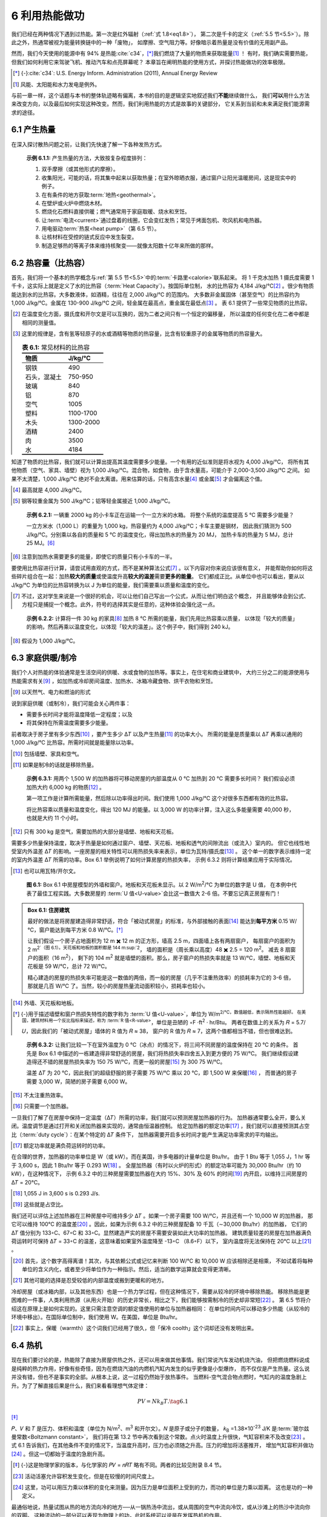 6 利用热能做功
====================

我们已经在两种情况下遇到过热能。第一次是红外辐射（\ :ref:`式 1.8<eq1.8>`\ ），
第二次是千卡的定义（\ :ref:`5.5 节<5.5>`\ ）。除此之外，热通常被视为能量转换链中的一种「废物」，
如摩擦、空气阻力等。好像暗示着热量是没有价值的无用副产品。

然而，我们今天使用的能源中有 94% 是热能\ :cite:`c34`，\ [*]_\ 我们燃烧了大量的物质来获取能量\ [#]_ ！
有时，我们确实需要热能，但我们如何利用它来驾驶飞机、推动汽车和点亮屏幕呢？
本章旨在阐明热能的使用方式，并探讨热能做功的效率极限。

.. [*] {-}\ :cite:`c34`: U.S. Energy Inform. Administration (2011), Annual Energy Review
.. [#] 风能、太阳能和水力发电是例外。

与前一章一样，这个话题与本书的整体轨迹略有偏离，本书的目的是逻辑坚实地叙述我们\ **不能**\ 继续做什么，
我们\ **可以**\ 用什么方法来改变方向，以及最后如何实现这种改变。然而，我们利用热能的方式是故事的关键部分，
它关系到当前和未来满足我们能源需求的途径。

6.1 产生热量
-----------------

在深入探讨散热问题之前，让我们先快速了解一下各种发热方式。

.. _exp6.1.1:

  **示例 6.1.1:** 产生热量的方法，大致按复杂程度排列：

  1. 双手摩擦（或其他形式的摩擦）。
  2. 收集阳光，可能的话，将其集中起来以获取热量；在室外晾晒衣服，通过窗户让阳光温暖房间，这是现实中的例子。
  3. 在有条件的地方获取\ :term:`地热<geothermal>`。
  4. 在壁炉或火炉中燃烧木材。
  5. 燃烧化石燃料直接供暖；燃气通常用于家庭取暖、烧水和烹饪。
  6. 让\ :term:`电流<current>`\ 通过盘着的线圈，它会变红发热；常见于烤面包机、吹风机和电热器。
  7. 用电驱动\ :term:`热泵<heat pump>`\ （第 6.5 节）。
  8. 让核材料在受控的链式反应中发生裂变。
  9. 制造足够热的等离子体来维持核聚变——就像太阳数十亿年来所做的那样。

6.2 热容量（比热容）
------------------------------

首先，我们将一个基本的热学概念与\ :ref:`第 5.5 节<5.5>`\ 中的\ :term:`卡路里<calorie>`\ 联系起来。
将 1 千克水加热 1 摄氏度需要 1 千卡，这实际上就是定义了水的比热容（:term:`Heat Capacity`）。按国际单位制，
水的比热容为 4,184 J/kg/℃\ [#]_ 。很少有物质能达到水的比热容。大多数液体，如酒精，往往在 2,000 J/kg/℃ 的范围内。
大多数非金属固体（甚至空气）的比热容约为 1,000 J/kg/℃。金属在 130-900 J/kg/℃ 之间，轻金属在最高点，重金属在最低点\ [#]_ 。
表 6.1 提供了一些常见物质的比热容。

.. [#] 在温度变化方面，摄氏度和开尔文是可以互换的，因为二者之间只有一个恒定的偏移量，
   所以温度的任何变化在二者中都是相同的测量值。
.. [#] 这里的规律是，含有氢等轻原子的水或酒精等物质的热容量，比含有较重原子的金属等物质的热容量大。

 .. csv-table:: **表 6.1:** 常见材料的比热容
    :name: tab6.1
    :class: booktabs
    :header: 物质,J/kg/℃

    钢铁,490
    石头，混凝土,750-950
    玻璃,840
    铝,870
    空气,1005
    塑料,1100-1700
    木头,1300-2000
    酒精,2400
    肉,3500
    水,4184

知道了物质的比热容，我们就可以计算出提高其温度需要多少能量。一个有用的近似准则是将水视为 4,000 J/kg/℃，
将所有其他物质（空气、家具、墙壁）视为 1,000 J/kg/℃。混合物，如食物，由于含水量高，可能介于 2,000-3,500 J/kg/℃ 之间。
如果不太清楚，1,000 J/kg/℃ 绝对不会太离谱。用来估算的话，只有高含水量\ [#]_ 或金属\ [#]_ 才会偏离这个值。

.. [#] 最高就是 4,000 J/kg/℃。
.. [#] 钢等较重金属为 500 J/kg/℃；铝等轻金属接近 1,000 J/kg/℃。

.. _exp6.2.1:

  **示例 6.2.1:** 一辆重 2000 kg 的小卡车正在运输一个一立方米的水箱。
  将整个系统的温度提高 5 ℃ 需要多少能量？

  一立方米水（1,000 L）的重量为 1,000 kg，热容量约为 4,000 J/kg/℃；卡车主要是钢材，
  因此我们猜测为 500 J/kg/℃。分别乘以各自的质量和 5 ℃ 的温度变化，得出加热水的热量为 20 MJ，
  加热卡车的热量为 5 MJ，总计 25 MJ。\ [#]_ 

.. [#] 注意到加热水需要更多的能量，即使它的质量只有小卡车的一半。

要使用比热容进行计算，请尝试用直观的方式，而不是某种算法公式\ [#]_ 。以下内容对你来说应该很有意义，
并能帮助你如何将这些碎片组合在一起：加热\ **较大的质量**\ 或使温度升高\ **较大的温差**\ 需要\ **更多的能量**\ 。
它们都成正比。从单位中也可以看出，要从以 J/kg/℃ 为单位的比热容转换为以 J 为单位的能量，我们需要乘以质量和温度的变化。

.. [#] 不过，这对学生来说是一个很好的机会，可以让他们自己写出一个公式，从而让他们明白这个概念，
   并且能够体会到公式、方程只是捕捉一个概念。此外，符号的选择其实是任意的，这种体验会强化这一点。

.. _exp6.2.2:

  **示例 6.2.2:** 计算将一件 30 kg 的家具\ [#]_ 加热 8 ℃ 所需的能量，我们先用比热容乘以质量，
  以体现「较大的质量」的影响，然后再乘以温度变化，以体现「较大的温差」。这个例子中，我们得到 240 kJ。

.. [#] 假设为 1,000 J/kg/℃。

6.3 家庭供暖/制冷
---------------------

我们个人对热能的体验通常是生活空间的供暖、水或食物的加热等。事实上，在住宅和商业建筑中，
大约三分之二的能源使用与热能需求有关\ [#]_ ，如加热或冷却房间温度、加热水、冰箱冷藏食物、烘干衣物和烹饪。

.. [#] 以天然气、电力和燃油的形式

说到家庭供暖（或制冷），我们可能会关心两件事：

- 需要多长时间才能将温度降低一定程度；以及
- 将其保持在所需温度需要多少能量。

前者取决于房子里有多少东西\ [#]_ ，要产生多少 Δ𝑇 以及产生热量\ [#]_ 的功率大小。
所需的能量是质量乘以 Δ𝑇 再乘以通用的 1,000 J/kg/℃ 比热容。所需时间就是能量除以功率。

.. [#] 包括墙壁、家具和空气。
.. [#] 如果是制冷的话就是移除热量。
.. _exp6.3.1:

  **示例 6.3.1:** 用两个 1,500 W 的加热器将可移动房屋的内部温度从 0 ℃ 加热到 20 ℃ 需要多长时间？
  我们假设必须加热大约 6,000 kg 的物质\ [#]_ 。

  第一项工作是计算所需能量，然后除以功率得出时间。我们使用 1,000 J/kg/℃ 这个对很多东西都有效的比热容。
  
  将比热容乘以质量和温度变化，得出 120 MJ 的能量。以 3,000 W 的功率计算，注入这么多能量需要
  40,000 秒，也就是大约 11 个小时。

.. [#] 只有 300 kg 是空气，需要加热的大部分是墙壁、地板和天花板。

需要多少热量保持温度，取决于热量是如何通过窗户、墙壁、天花板、地板和透气的间隙流出（或流入）室内的。
但它也线性地受室内外温差 Δ𝑇 的影响。一座房屋的相关特性可以用热损失率来表示，单位为瓦特/摄氏度\ [#]_ 。
这个单一的数字表示维持一定的室内外温差 Δ𝑇 所需的功率。Box 6.1 举例说明了如何计算房屋的热损失率，
示例 6.3.2 则将计算结果应用于实际情况。

.. [#] 也可以用瓦特/开尔文。

.. figure:: ../images/fig6-1.png
  :name: fig6.1
  :figclass: margin-caption

  **图 6.1:** Box 6.1 中房屋模型的外墙和窗户。地板和天花板未显示。以 2 W/m\ :sup:`2`/℃ 为单位的数字是 U 值，
  在本例中代表了最佳工程实践。大多数房屋的 :term:`U 值<U-value>`\ 会比这一数值大 2-6 倍。不要忘记真正房屋有门！

.. _box6.1:

.. admonition:: Box 6.1: 住房建筑

  最好的做法是将房屋建造得非常舒适，符合「被动式房屋」的标准，与外部接触的表面\ [#]_ 
  能达到\ **每平方米** 0.15 W/℃，窗户能达到每平方米 0.8 W/℃。\ [*]_\ 

  让我们假设一个房子占地面积为 12 m ✖️ 12 m 的正方形，墙高 2.5 m，四面墙上各有两扇窗户，
  每扇窗户的面积为 2 m\ :sup:`2`（图 6.1）。天花板和地板的面积都是 144 m\ :sup:`2`，
  墙的面积是（周长乘以高度）48 ✖️ 2.5 = 120 m\ :sup:`2`。 减去 8 扇窗户的面积（16 m\ :sup:`2`），
  剩下的 104 m\ :sup:`2` 就是墙壁的面积。那么，房子窗户的热损失率就是 13 W/℃，墙壁、地板和天花板是
  59 W/℃，总计 72 W/℃。
  
  精心建造的房屋的热损失率可能是这一数值的两倍，而一般的房屋（几乎不注重热效率）的损耗率为它的 3-6 倍，
  那就是几百 W/℃ 了。当然，较小的房屋热量流动面积较小，损耗率也较小。

.. [#] 外墙、天花板和地板。
.. [*] {-}用于描述墙壁和窗户热损失特性的数字称为 :term:`U 值<U-value>`\ ，单位为 W/m\ :sup:`2\ /℃，数值越低，表示隔热性能越好。
   在美国，建筑材料用一个反比指标来描述，称为 :term:`R 值<R-value>`，单位是丑陋的 ◦F ·ft\ :sup:`2` · hr/Btu。
   两者在数值上的关系为 𝑅 = 5.7/𝑈，因此我们的「被动式房屋」墙体的 R 值为 𝑅 ≈ 38，
   窗户的 R 值为 𝑅 ≈ 7，这两个值都相当不错，但也很难达到。

.. _exp6.3.2:

  **示例 6.3.2:** 让我们比较一下在室外温度为 0 ℃（冰点）的情况下，将三间不同房屋的温度保持在 20 ℃ 的条件。
  首先是 Box 6.1 中描述的一栋建造得非常舒适的房屋，我们将热损失率四舍五入到更方便的 75 W/℃。
  我们继续假设建造得还不错的房屋热损失率为 150 75 W/℃，而更一般的房屋\ [#]_ 为 300 75 W/℃。

  温差 Δ𝑇 为 20 ℃，因此我们的超级舒服的房子需要 75 W/℃ 乘以 20 ℃，即 1,500 W 来保暖\ [#]_ ，
  而普通的房子需要 3,000 W，简陋的房子需要 6,000 W。

.. [#] 不太注重热效率。
.. [#] 只需要一个加热器。

一旦我们了解了在房屋中保持一定温度（Δ𝑇）所需的功率，我们就可以预测房屋加热器的行为。
加热器通常要么全开，要么关闭。温度调节是通过打开和关闭加热器来实现的，通常由恒温器控制。
给定加热器的额定功率\ [#]_ ，我们就可以直接预测其占空比（:term:`duty cycle`）：在某个特定的 Δ𝑇 条件下，
加热器需要开启多长时间才能产生满足功率需求的平均输出。

.. [#] 额定功率就是满负荷运转时的功率。

在合理的世界，加热器的功率单位是 W（或 kW）。而在美国，许多电器的计量单位是 Btu/hr。
由于 1 Btu 等于 1,055 J，1 hr 等于 3,600 s，因此 1 Btu/hr 等于 0.293 W\ [#]_ 。
全屋加热器（有时以火炉的形式）的额定功率可能为 30,000 Btu/hr（约 10 kW），在这种情况下，
示例 6.3.2 中的三种房屋需要加热器在大约 15%、30% 及 60% 的时间\ [#]_ 内开启，以维持三间房屋的 Δ𝑇 = 20°C。

.. [#] 1,055 J in 3,600 s is 0.293 J/s.
.. [#] 这些就是占空比。

我们还可以评估上述加热器在三种房屋中可维持多少 Δ𝑇 。如果一个房子需要 100 W/℃，并且还有一个 10,000 W 的加热器，
那它可以维持 100℃ 的温度差\ [#]_ 。因此，如果为示例 6.3.2 中的三种房屋配备 10 千瓦（∼30,000 Btu/hr）的加热器，
它们的 Δ𝑇 值分别为 133◦C、67◦C 和 33◦C。显然建造严实的房屋不需要安装如此大功率的加热器。
建筑质量较差的房屋在加热器满负荷运转时可保持 Δ𝑇 = 33◦C 的温差，这意味着如果室外温度降至 -13◦C （8.6◦F）以下，
室内温度将无法保持在 20℃ 以上\ [#]_ 。

.. [#] 首先，这个数字高得离谱！其次，与其依赖公式或记忆来判断 100 W/℃ 和 10,000 W 应该相除还是相乘，
   不如试着将每种单位的含义内化，或者至少将单位作为一种指示。然后，适当的数学运算就会变得更清晰。
.. [#] 其他可能的选择是忍受较低的内部温度或搬到更暖和的地方。

冷却房屋（或冰箱内部，以及其他东西）也是一个热力学过程，但在这种情况下，需要从较冷的环境中移除热能。
移除热能是更困难的一件事，人类利用热源（从用火开始）的历史非常长，相比之下，我们能够按需制冷的历史却非常短\ [#]_ 。
第 6.5 节将介绍这在原理上是如何实现的。这里只需注意空调的额定值使用的单位与加热器相同：
在单位时间内可以移动多少热能（从较冷的环境中移出）。在国际单位制中，我们使用 W。在美国，单位是 Btu/hr。

.. [#] 事实上，保暖（warmth）这个词我们已经用了很久，但「保冷 coolth」这个词却还没有发明出来。

6.4 热机
---------------

现在我们要讨论的是，热能除了直接为房屋供热之外，还可以用来做其他事情。我们常说汽车发动机烧汽油，
但把燃烧燃料说成是纯粹的热力作用，好像有些奇怪，因为在燃烧汽油的内燃机汽缸内发生的似乎更像是小型爆炸，
而不仅仅是产生热量。这么说并没有错，但也不是事实的全部。从根本上说，这一过程仍然始于放热事件。
当燃料-空气混合物点燃时，气缸内的温度急剧上升。为了了解直接后果是什么，我们来看看理想气体定律：

.. _eq6.1:

.. math:: PV=N k_B T. \tag{6.1}

\ [*]_\ 

𝑃、𝑉 和 𝑇 是压力、体积和温度（单位为 N/m\ :sup:`2`、m\ :sup:`3` 和开尔文）。𝑁 是原子或分子的数量，
𝑘\ :sub:`B` =1.38×10\ :sup:`-23` J/K 是\ :term:`玻尔兹曼常数<Boltzmann constant>`，
我们将在第 13.2 节中再次看到这个常数。点火时温度上升很快，气缸容积来不及改变\ [#]_ 。
式 6.1 告诉我们，在其他条件不变的情况下，当温度升高时，压力也必须随之升高。压力的增加将活塞推开，
增加气缸容积并做功\ [#]_ 。但这一切都始于温度的急剧升高。

.. [*] {-}这是物理学家的版本，与化学家的 𝑃𝑉 = 𝑛𝑅𝑇 略有不同。两者的比较见附录 B.4 节。
.. [#] 活动活塞允许容积发生变化，但是在较慢的时间尺度上。
.. [#] 这里，功可以用压力乘以体积的变化来测量。因为压力是单位面积上受到的力，而功的单位是力乘以距离。
   这也是功的一种定义。

最通俗地说，热量试图从热的地方流向冷的地方──从一锅热汤中流出，或从周围的空气中流向冷饮，或从沙滩上的热沙中流向你的双脚。
这种流动的一部分可以表现为物理上的功，此时系统可以说是在发挥热机的作用。

.. _def6.4.1:

  **定义 6.4.1:** :term:`热机<heat engine>`\ 的定义比较宽泛，是指任何能将热量或热能转化为机械能的系统：移动物体。

.. _exp6.4.1:

  **示例 6.4.1:** 热机的几个例子：热量驱动运动

  1. 汽车车顶上的热空气上升，获得动能和重力势能；
  2. 风与此非常相似，接触到被太阳加热的地面的空气会上升，并获得大气尺度的动能； 
  3. 内燃机汽缸内的温度突然升高，促使汽缸内的气体迅速膨胀； 
  4. 发电厂中的蒸汽在涡轮机中急速流动，因为蒸汽要流向冷凝器。

最后一个例子值得用图表来说明，因为这个过程在我们的生活中非常重要：我们几乎所有的发电方式──
不管是用化石燃料，还是核裂变──都使用这种方式。图 6.2 展示了这一基本形式。表 6.2 的数据显示，
我们 98% 的电力都是由连接着涡轮机的发电机产生的，而 84% 的电力都是由热力过程作为涡轮机的动力（最常见的形式是蒸汽）产生的。

.. figure:: ../images/fig6-2.png
  :name: fig6.2

  **图 6.2:** 发电厂的示意图，温度为 𝑇\ :sub:`h` 的热源产生蒸汽，蒸汽流向冷凝器，在冷凝器中，
  蒸汽通过与水体或蒸发冷却塔提供的冷源（𝑇\ :sub:`c`）接触，冷却并还原为液态水。一路上，
  奔腾的蒸汽转动连接发电机的涡轮机，输出电力。大多数使用化石燃料、核能、
  太阳能热能或地热资源的发电厂都采用这种基本布置。

.. csv-table:: **表 6.2:** 发电形式。大部分是利用自然界中的热能，几乎都采用了涡轮机和发电机。2018 年数据来自 \ :cite:`c34` 中的表 8.2a。
  :name: tab6.2
  :class: booktabs
  :header: 发电来源,占比,使用热能？,使用涡轮发电机？

  天然气,35.3,✓,✓
  煤炭,27.3,✓,✓
  核能,19.2,✓,✓
  水力,7.0,,✓
  风能,6.6,,✓
  太阳能光伏板,2.2,,
  生物质,1.5,✓,✓
  石油,0.6,✓,✓
  地热,0.4,✓,✓
  太阳热能,0.09,✓,✓


6.4.1 熵和效率极限
+++++++++++++++++++++++++

一个深奥而强大的物理学原理限制了，从温度为 𝑇\ :sub:`h` 的热源流向温度为 𝑇\ :sub:`c` 的冷源的热流中，
可以提取多少有用的功。这就是\ :term:`熵<entropy>`。你不需要完全掌握熵这个深奥而微妙的概念，
就能跟上本章的内容，理解熵在限制热机效率方面所起的作用。不过，这是一个令人兴奋的话题，我们将对它稍作了解。

.. _def6.4.2:

  **定义 6.4.2:** 熵是一个系统在保持相同内能的情况下\ [#]_ ，在微观层面有多少种组织方式的度量。

.. [#] 例如，恒温、恒压、恒容。

对于那些期望将熵定义为对\ **无序**\ 的度量\ [#]_ 的人来说，这个定义可能会让他们感到晦涩难懂。
考虑一种保持恒压、恒容、恒温的气体──从而固定气体中的总能量。组成气体的原子/分子可以排列成数量惊人的多种构型：
例如，每个分子的位置、速度、旋转速度、旋转轴方向或振动状态的任意组合──所有这些都保持着相同的总能量。

.. [#] 熵确实与无序\ **有关**\ ，因为在一团乱麻中堆放火柴的方法比整齐摆放火柴的方法要多得多。

.. _exp6.4.2:

  **示例 6.4.2:** 举例说明：一个微小的系统包含 3 个分子，分别标为 A、B 和 C，它们的总能量为 6 个单位。
  它们可以各自拥有 2.0 个单位的能量，也可以分别拥有 1.2、1.8 和 3.0 个单位的能量，
  或者 3.2、0.4 和 2.4 个单位的能量，或者无数种组合中的任何一种，加起来还是那么多的总能量。
  熵提供一种衡量可能出现多少种组合\ [#]_ 的尺度。

.. [#] 详细说明计数方案超出了本书的范围，但也许重要的是要了解能级是离散的，或者说是量化的，
   这就避免了无限多钟可能的能量组合。

.. figure:: ../images/fig6-3.png
  :name: fig6.3

  **图 6.3:** 一个盒子里装有两种分子或原子（白色、红色）各 4 个，如果它们均匀分布，所有可能的分布所图所示。
  这里按照盒子左右两边红色小球的数量进行了分组，每组分布的数量是括号里的数字。
  熵与一个系统（在同一能级上）的分布方式有关，其趋势是无序的混合多于（不太可能的）有序分离。

.. _exp6.4.3:

  **示例 6.4.3:** 为了阐明熵与无序之间的联系，请想象一个同时包含 N\ :sub:`2` 和 O\ :sub:`2` 气体分子的盒子。
  如图 6.3 所示，充分混合的排列具有更多可能的构型，因此熵最大。自然界 在封闭系统中不会产生自发组织\ [#]_ 。

.. [#] 然而，熵减也是可能的，如果其他地方的熵增与某一地方的熵减相平衡，比如生命体就组织了物质，
   但这是以更广阔的宇宙中熵增为代价的。

热力学第一定律是我们已经接触过的能量守恒定律：

.. _def6.4.3:

  **定义 6.4.3:** 热力学第一定律：封闭系统的能量是守恒的，如果没有任何东西（包括能量）
  进入或离开系统边界，能量就不会发生变化。

现在，我们可以学习第二定律了。

.. _def6.4.4:

  **定义 6.4.4:** 热力学第二定律：封闭系统的总熵永远不会减少。

正是熵决定了热量的流向（从热到冷，或者保持不变），并从深层意义上定义了「时间之箭」。

.. _box6.2:

.. admonition:: Box 6.2: 时间之箭

  想想看，如果有人给你播放石头落进水里、咖啡杯摔碎在地板上或冰柱融化的视频，
  你会毫不费力地分辨出视频是正向播放还是反向播放。
  
  你会得出结论，反向动作是荒谬的，根本不可能发生。散落在地板上的玻璃碎片永远不会自发地组合成一个杯子并从地板上跃起！
  能量不是障碍，因为所有形式的总能量前后都是一样的\ [#]_ 。关键是熵：越有序的状态越不可能自发出现。
  熵是如此无处不在，想象一下，要发现一段倒着播放的「假」视频是多么容易。

.. [#] 只要系统边界足够大，就不会有能量泄漏。

这两条热力学定律，加上我们即将看到的量化熵变化的方法，我们就能计算出热机在做功时所能达到的最大效率。
如果我们从温度为 𝑇 的热浴\ [#]_ 中吸取一定量的热量 Δ𝑄\ :sub:`h` ，然后允许将部分能量作为有用功 ΔW 輸出，
那么我们必须让剩余的能量以热量 (Δ𝑄\ :sub:`c`) 的形式流入温度为 𝑇\ :sub:`c` 的冷浴中。
图 6.4 是这一过程的示意图。热力学第一定律\ [#]_ 要求 Δ𝑄\ :sub:`h` = Δ𝑄\ :sub:`c` + ΔW，
或者说从热浴中提取的所有热量都体现在对外做功并流向冷浴：没有任何损失。

.. [#] 所谓 hot bath「热浴」指的是一个恒温的大型蓄水池，这个蓄水池足够大，在提取一定量的热能 Δ𝑄 后，
   其温度不会发生明显变化。
.. [#] \ :term:`能量守恒<conservation of energy>`

.. figure:: ../images/fig6-4.png
  :name: fig6.4
  :figclass: margin-caption

  **图 6.4:** 热机的能量平衡。在能量守恒的前提下，从热浴流向冷浴的热量可以在此过程中做有用功 ΔW 
  能量守恒（Δ𝑄\ :sub:`h` = Δ𝑄\ :sub:`c` + ΔW），其中 Δ𝑄 表示热流。熵约束限制了 ΔW 的大小。
  箭头宽度与能量成正比，红色数字是文中使用的示例能量值。

那么熵从何而来呢？根据定义 6.4.5，从热浴中提取热量 Δ𝑄\ :sub:`h` 会导致热浴的熵变。

.. _def6.4.5:

  **定义 6.4.5:** **熵变**：当能量（热量，Δ𝑄，单位 J）移入或移出温度为 𝑇 的热浴时，
  热浴的熵会随之发生变化 Δ𝑆 ，且：
  
  .. _eq6.2:
  
  .. math:: \Delta Q = T\Delta S. \tag{6.2}
  
  移出热量时，熵减小。增加热量时，熵增加。温度 𝑇 的单位必须是开尔文，而熵的单位是 J/K。

.. margin:: 

  .. csv-table:: **表 6.3:** 热力学符号
    :name: tab6.3
    :class: booktabs
    :header: 符号,描述（单位）

    𝑇,温度(K)
    Δ𝑇,温度变化(K,°C) 
    Δ𝑄,热能(J) 
    Δ𝑊,机械功(J) 
    Δ𝑆,熵变(J/K)
    𝜀,效率值
    𝜂,熵增比

因此，根据 Δ𝑄\ :sub:`h` = 𝑇\ :sub:`h` Δ𝑆\ :sub:`h` ，从热浴中提取能量会导致热浴中的熵 Δ𝑆\ :sub:`h` **减少**。
同时，根据 Δ𝑄\ :sub:`c` = 𝑇\ :sub:`c` Δ𝑆\ :sub:`c` ，Δ𝑄\ :sub:`c` 的熵被\ **加入**\ 到冷浴中。
热力学第二定律规定，熵的\ **总变化**\ 不能为负（不能减少）。用方程形式表示如下（符号定义见表 6.3）：\ [#]_ 

.. _eq6.3:

.. math:: \Delta S_{total} = \Delta S_c - \Delta S_h \ge 0, \tag{6.3}

.. [#] 记住：要把方程当作以精确方式表达重要概念的句子，而不是像个算法机器一样死记硬背用来解题。

上式中我们减去了 Δ𝑆\ :sub:`h` ，因为它是熵减少的量，而 Δ𝑆\ :sub:`c` 是一个增加的量。因此，我们要求：

.. _eq6.4:

.. math:: \Delta S_c \ge \Delta S_h. \tag{6.4}

现在，我们可以问一下，在第二定律的限制下，Δ𝑄\ :sub:`h` 的多大一部分可以转化为有用功（ΔW）。
我们将其表示为效率\ [#]_ ，用希腊字母ε表示：

.. _eq6.5:

.. math:: 
  \epsilon = \frac{\Delta W}{\Delta Q_h} = \frac{\Delta Q_h-\Delta Q_c}{\Delta Q_h}. \tag{6.5}

第二步应用了能量守恒： Δ𝑄\ :sub:`h` = Δ𝑄\ :sub:`c` + Δ𝑊.

.. [#] 这个效率定义抓住了我们所关心的问题：提取的热量中有多少可以转化为有用功。

.. _exp6.4.4:

  **示例 6.4.4:** **实际效率**： 如图 6.4 所示，如果观察到热机从热浴中带走 30 J，并向冷浴中存入 20 J，
  那么该热机产生有用功的效率是多少？

  可以看出 ΔW = 10 J，使用公式 6.5，答案是 1/3，即 33%。

我们可以在公式 6.5 中增加一个步骤，用熵的变化来表示：

.. _eq6.6:

.. math:: 
  \epsilon = \frac{\Delta W}{\Delta Q_h} = \frac{\Delta Q_h-\Delta Q_c}{\Delta Q_h}
  = \frac{T_h\Delta S_h - T_c\Delta S_c}{T_h\Delta S_h}, \tag{6.6}

这样，我们将每个 Δ𝑄 重新表达为一个等价的 𝑇Δ𝑆 ，其中包含熵的取出/存入。现在，
我们可以用 Δ𝑆\ :sub:`h` 除以分子和分母，得到

.. _eq6.7:

.. math:: \epsilon = \frac{T_h-T_c\eta}{T_h}, \tag{6.7}

其中，我们创建了 𝜂 (eta) 来表示熵的比率： 𝜂 = Δ𝑆\ :sub:`c`/Δ𝑆\ :sub:`h`，
由公式 6.4 可知，这个值不能小于 1：\ [#]_ 

.. _eq6.8:

.. math:: \eta \ge 1. \tag{6.8}

.. [#] 如果 𝐴≥𝐵，那么我们知道 𝐴/𝐵≥1。

看一下公式 6.7，如果我们希望从热流中提取功的效率尽可能高，那么分子越大越好。为此，
我们希望从 𝑇\ :sub:`h` 中减去尽可能小的数值。也就是说，我们希望 𝜂 的值尽可能小，
根据公式 6.8 我们知道当 𝜂 = 1 时会出现这种情况。因此，我们得出物理上热机的最大允许效率为：\ [*]_\ 

.. _eq6.9:

.. math:: \epsilon_max = \frac{T_h-T_c}{T_h}=\frac{\Delta T}{T_h}, \tag{6.9}

.. [*] {-}温度单位必须是 Kelvin. 𝑇(K)≈𝑇(°C)+273.

其中，我们将 Δ𝑇 = 𝑇\ :sub:`h` - 𝑇\ :sub:`c` 定为热浴和冷浴之间的温差。
我们得出的一个主要结论是，Δ𝑇 越大，效率越高，当 Δ𝑇 的值很小时，效率会变得微乎其微。

.. _exp6.4.5:

  **示例 6.4.5:** 如果在 800 K 的热浴和 300 K 左右的环境温度\ [#]_ 之间运行，
  热机的最高效率可达 62.5%。

.. [#] 对于「正常」环境来说，300 K 是一个方便且合理的假设，相当于 27 °C 或 80.6 °F。

.. _exp6.4.6:

  **示例 6.4.6:** 在沸水和冰水之间运行的热机，水的温度为 𝑇\ :sub:`h` ≈ 373 K，
  Δ𝑇 = 100 K，最大可能效率为 𝜀 = 0.268，即 26.8%。

.. _exp6.4.7:

  **示例 6.4.7:** 在人体皮肤温度 35°C 和环境温度 20°C 之间运行的热机，其最大效率为
   𝜀 = 15/308 ≈ 0.05，即 5%。

如果冷浴固定不变\ [#]_ ，随着热源温度的升高，最大可能效率也会提高。反之，对于给定的 𝑇\ :sub:`h` 
随着冷源温度的降低 Δ𝑇 也会随之升高，因此效率会提高。

.. [#] 这种情况很常见，因为 𝑇\ :sub:`c` 通常是空气或水体的环境温度。

.. _box6.3:

.. admonition:: Box 6.3: 极限情况

  如果 𝑇\ :sub:`c` 接近 0 K\ [#]_ ，则最大效率接近 100%。我们可以追溯到关系式 Δ𝑄 = 𝑇Δ𝑆，
  这意味着当 𝑇 非常小时，不需要很多热量（Δ𝑄）就能让冷浴中增加的熵（Δ𝑆\ :sub:`c`）足够大，
  从而满足禁止净熵减少的定律，因此图 6.4 中 Δ𝑄\ :sub:`c` 的箭头宽度可以相当细（小），
  使得 ΔW 与 Δ𝑄\ :sub:`c` 一样宽（大），这意味着基本上所有的能量都可以用来做功，效率可以非常高。
  实际上，地球环境并不能提供足够冷的冷浴来产生这种效应，但讨论这个问题可以更好地理解公式 6.9 的工作原理。

.. [#] 绝对零度，-273°C。

发电厂（图 6.2）或汽车发动机等真正的热机，其效率大概只有理论效率的一半左右，因为还有其它的工程挑战。
发电厂的典型效率为 30-40%，而汽车发动机的效率通常在 15-25% 之间。作为对比，
理论上 700-800 °C 的燃烧温度，最高效率约为 60%。

6.5 热泵
---------------

我们可以把热机反过来，称之为热泵。在这种情况下，我们利用外部的功来驱动热量流向与自然工作方向相反的方向，
就像把热量推上坡一样。比如冰箱\ [#]_ 就是这样工作的。图 6.5 展示了这一过程。

.. [#] 以及冷柜、空调。

.. figure:: ../images/fig6-5.png
  :name: fig6.5
  :figclass: margin-caption

  **图 6.5:** 热泵的能量平衡。利用做功（例如来自电源的功 ΔW）可以驱动热量从冷的地方（如冷藏室内部）
  流向较热的环境，这有点违反直觉。𝑇\ :sub:`c` → 𝑇\ :sub:`h` 的情况可能包括冷冻室内部 → 室内空气；
  凉爽的屋内 → 夏季室外；冬季室外 → 暖藏的室内。我们仍然必须满足能量守恒（Δ𝑄\ :sub:`h` = Δ𝑄\ :sub:`c` + ΔW），
  其中 Δ𝑄 是热流。对于给定的 ΔW 输入，熵约束限制了 Δ𝑄\ :sub:`c` 的大小。箭头宽度与能量成正比，
  红色数字为文中使用的示例能量值。

这种情况也可以引入第二定律来推导效率，与上文非常相似的逻辑。我们根据实际应用场景，定义了两种效率指标。

.. _def6.5.1:

  **定义 6.5.1:** 𝜀\ :sub:`cool` ：在制冷时\ [#]_ ，我们关心的是在给定输入功（ΔW）的情况下，
  能从较冷的环境中带走多少热量（Δ𝑄\ :sub:`c`）。因此，制冷效率是：𝜀\ :sub:`cool` = Δ𝑄\ :sub:`c`/ΔW。

.. _def6.5.2:

  **定义 6.5.2:** 𝜀\ :sub:`heat` ：在制热时\ [#]_ ，我们关心的是在给定输入功（ΔW）的情况下，
  有多少热量（Δ𝑄\ :sub:`h`）进入热浴。因此，制热效率是：𝜀\ :sub:`heat` = Δ𝑄\ :sub:`h`/ΔW。

.. [#] 如冰箱、冷柜、空调等
.. [#] 如用热泵加热房屋

推导过程与上文类似，但现在我们要求加入热浴中的熵不得小于从冷浴中去除的熵，这样熵的总变化才不会为负\ [#]_ 。
通过热泵制冷和制热的最大允许效率为：

.. _eq6.10:

.. math:: \epsilon_{cool} \le \frac{T_c}{T_h-T_c} = \frac{T_c}{\Delta T}, \tag{6.10}

和\ [*]_\ 

.. _eq6.11:

.. math:: \epsilon_{heat} \le \frac{T_h}{T_h-T_c}=\frac{T_h}{\Delta T}. \tag{6.11}

.. [#] 施加这一条件的结果是 Δ𝑆\ :sub:`h` ≥ Δ𝑆\ :sub:`c`；与公式 6.4 相反，因为热流方向发生了变化。
.. [*] {-}同样的，温度单位必须是开尔文。

这些公式看起来很像公式 6.9，只是颠倒了一下。注意到最大效率可以大于 1 ！\ [#]_ 

.. [#] 见方框 6.4

.. _exp6.5.1:

  **示例 6.5.1:** 在 20°C 的房间里，将冰柜保持在 -10°C 的效率极限是多少？

  首先，我们用开尔文表示温度：𝑇c ≈ 263 K，Δ𝑇 = 30 K。\ [#]_ 根据公式 6.10，最高效率计算为 𝜀\ :sub:`cool` ≤ 8.8 (880%)。

.. [#] Δ𝑇 的单位用 K 和 °C 都可以。

.. _exp6.5.2:

  **示例 6.5.2:** 当室外温度为零下 10°C 时，将室内温度保持在 20 °C 的效率极限是多少？
  
  首先，我们用开尔文表示温度：𝑇h ≈ 293 K 和 Δ𝑇 = 30 K。用公式 6.11，最高效率计算为 𝜀\ :sub:`heat` ≤ 9.8 (980%)。

.. _box6.4:

.. admonition:: Box 6.4: 大于 100% 真的可能吗？

  乍一看，效率大于 100% 似乎是不可思议的，是不可能的。例 6.5.1 实质上是说，只需输入 1 J 的功，\ [*]_\ 
  就能移动多达 8.8 J 的热能！这类似于武术中的柔术，即利用对手的动量对其不利，只需很少的功来引导其流动。
  我们说服冷藏室中的一束热能移动到室外更热的地方（上坡；逆自然流向），在此过程中消耗的能量少于这束热能中的能量。
  
  我们的「效率」指标大于 100% 是一种假象：是我们定义 𝜀\ :sub:`cool` 和 𝜀\ :sub:`heat` 的方式造成的。
  我们并没有违反能量守恒，只是把一小块（ΔW）放在分母中，形成效率指标。从这个意义上说，
  这不是通常意义上的效率指标，即把最大的量（总量）放在分母中。

.. [*] {-}也许我们可以把这种情况比作转账，即支付 20 元的手续费将 1000 元从 A 账户汇入 B 账户。
   这并不意味着 1000 元是从 20 元中创造出来的，只是花费了 20 元（就像 ΔW）将一笔更大的金额转入了 B 账户。
   但是，如果 A 账户属于其他人，那么看起来就像是你把自己的 20 元变成了 1000 元，收益高达 5000%，
   尽管这笔钱确实来自别处。

在供热方面，值得将热泵的输出功率与直接供热进行比较。让我们重温一下第 6.3 节中探讨的方案。

.. _exp6.5.3:

  **示例 6.5.3:** 如果房屋的热性能为 150 W/°C，室外温度为零下 20°C，而我们希望室内温度保持在 20°C，
  那么我们需要以燃烧燃料（天然气、丙烷、木柴）或直接用电的形式为房屋提供 6,000 W 的能量\ [#]_ 。

  但根据式 6.11，理论上热泵只需使用 820 W 的热能就能移动 6,000 W 的热能，这并不违反第二定律。
  我们有 𝜀\ :sub:`heat` ≤ 293/40 = 7.3，而 6,000 J (Δ𝑄\ :sub:`h`) 除以 7.3 得到 820 J（即 ΔW）。\ [#]_ 

.. [#] 150 W/°C 乘以 40°C
.. [#] 我们求解的是 ΔW = Δ𝑄h /𝜀\ :sub:`heat`，并假设在一秒钟内移动了能量，因此单位从 J 变成了 W。

工程上的现实情况会使热泵无法运行到热力学极限，但我们至少可以期望以低于 2,000 W 的功率实现例 6.5.3 中 6,000 W 的目标。
热泵确实非常特别。

正如式 6.10 和式 6.11 所示，当 Δ𝑇 较小时，热泵的效率最高。因此，在高温环境中的冰箱不仅必须更加努力地工作以保持较大的 Δ𝑇，
而且工作效率也会更低，可谓双重打击。对于家庭供暖，热泵在气候温和、Δ𝑇 不那么严酷的地区最有优势。

6.5.1 消费者指标： COP、EER、HSPF
++++++++++++++++++++++++++++++++++++++++

.. margin::

  .. figure:: ../images/fig6-6.png
    :name: fig6.6

    **图 6.6:** 美国典型的热泵能源标签，显示 EER 约为 21，HSPF 约为 11。摘自美国能源部。

在选购热泵或空调（或冷冻机/冰箱）时，产品会标明性能系数 (:term:`COP`) 或能效比 (:term:`EER`) 
或供暖季性能系数 (:term:`HSPF`)，如图 6.6 所示。这些与我们的 𝜀\ :sub:`heat` 和 𝜀\ :sub:`cool` 有什么关系呢？
第一个很简单。

.. _def6.5.3:

  **定义 6.5.3: COP：** 用于供暖的热泵是根据性能系数（COP）来表示性能的，这个大家已经很熟悉了：
  
  .. _eq6.12:
  
  .. math:: COP=\epsilon_{heat} \tag{6.12}
  
.. _exp6.5.4:

  **示例 6.5.4: COP 示例：** 利用图 6.5 中的红色数字，我们可以计算出 𝜀\ :sub:`heat`、COP，
  然后确定理论上允许的 𝑇\ :sub:`c` 的最小值（对应理论上的最高效率），
  在给定 𝑇 \ :sub:`h` = 300 K 的条件下。\ [#]_ 

  我们回到 𝜀\ :sub:`heat` 的原始定义，即 Δ𝑄h/ΔW，对于我们的示例来说，其值为 30/10，或 3.0，
  COP 即为 3.0。

  将 𝜀\ :sub:`heat,max` = 𝑇\ :sub:`h`/Δ𝑇 设为 3.0，我们会发现 Δ𝑇 为 100 K，
  因此在这种情况下允许的最小 𝑇\ :sub:`c` = 200 K。

.. [#] 这相当于将较热环境的温度保持在 27°C，比如在为房屋保暖时。

EER 则不同，也许有点奇怪。EER 的定义是每输入一份功（ΔW，单位是瓦时，Wh）移动的热量
（Δ𝑄\ :sub:`c`，单位是 Btu）。啥？！有时候，世界就是这么古怪。但我们可以解决这个问题。
如果看到一个 EER（Btu/Wh），我们可以将分子和分母转换为相同的单位。我们可以将分子中的 Btu 转换为 Wh，
或者将分母中的 Wh 转换为 Btu，或者将分子和分母都转换为 J \ [#]_。为了便于说明，
我们选择最后一种方法。要从 Btu 换算成 J，我们要将分子乘以 1,055。要将瓦特转换为焦耳，
我们要将分母乘以 3,600\ [#]_ 。下面的定义给出了换算系数。

.. [#] 或选择任何其他能量单位
.. [#] 1 Wh 等于 1 J/s 乘以 3,600s。

.. _def6.5.4:

  **定义 6.5.4 ERR：** 用于制冷的热泵用能效比 (EER) 衡量性能，对公式 6.10 修改如下。

  .. _eq6.13:
  
  .. math:: \epsilon_{cool}=EER(\frac{Btu}{Wh})\frac{1055J/Btu}{3600J/Wh}=ERR\cdot0.293 \tag{6.13}
  
  或者反过来：

  .. _eq6.14:
  
  .. math:: EER=\frac{\epsilon_{cool}}{0.293}\approx 3.41 \times \epsilon_{cool} \tag{6.14}
  
.. _exp6.5.5:

  **示例 6.5.5: ERR示例：** 使用图 6.5 中的红色数字，我们可以计算出 𝜀\ :sub:`cool`、EER，
  然后确定理论上允许的最大 𝑇\ :sub:`h` （对应理论上的最大效率）。目标温度为 260 K，大概是冰柜中的温度。

  我们回到 𝜀\ :sub:`cool` 的原始定义，即 Δ𝑄\ :sub:`c`/ΔW，对于示例中的数字，计算为 20/10，
  即 2.0。那么 EER 就是这个数值的 3.41 倍，即 6.8。

  将 𝜀\ :sub:`cool` = 𝑇\ :sub:`c`/Δ𝑇 设为 2.0，我们得到 Δ𝑇 为 130 K，
  因此这种情况下允许的最大 𝑇\ :sub:`h` = 390 K。

根据式 6.10 和式 6.11，理论上的最大效率取决于 Δ𝑇，会随着室外温度的变化而波动。
因此，通常采用季节平均值，即 SEER（seasonal EER）。与此类似，HSPF 与 COP 表示同一种性能，
但单位与 EER 相同，并采取供暖季的平均值。

.. _def6.5.5:

  **定义 6.5.5 HSPF：** 用于供暖的热泵有时采用供暖季性能系数 (HSPF)，该系数在式 6.11 基础上修改，如下。

  .. _eq6.15:
  
  .. math:: \epsilon_{heat}=HSPF(\frac{Btu}{Wh})\frac{1055J/Btu}{3600J/Wh}=HSPF\cdot0.293 \tag{6.15}
  
  或者反过来：

  .. _eq6.16:
  
  .. math:: HSPF=\frac{\epsilon_{heat}}{0.293}\approx 3.41 \times \epsilon_{heat}=3.41 \times COP \tag{6.16}
  
.. _exp6.5.6:

  **示例 6.5.6 HSPF 示例：** 利用图 6.5 中的红色数字，我们可以计算出 𝜀\ :sub:`heat` 和 HSPF。

  我们回到 𝜀\ :sub:`heat` 的原始定义，即 Δ𝑄\ :sub:`c`/ΔW，计算结果为 30/10，即 3.0。
  因此 COP 为 3.0，HSPF 为它的 3.41 倍，即 10.2。

热泵的典型 COP 值约为 2.5 至 4.5\ [#]_ 。这意味着，与直接电加热相比，
通过热泵加热房屋可节省 2.5 至 4.5 倍的能源。相当划算。空调的 EER 值通常在 10-20 之间，
相当于 𝜀\ :sub:`cool` 为 3-6， 与热泵在加热模式下的效率相似。
电热泵通常都可以在加热和制冷两种模式下运行，使其成为将热能送入或送出房屋的多功能高效解决方案。

利用地表下适中的温度作为外部热浴的热泵被称为“地”热泵，但与地热能（作为一种能源）无关。
与使用外部空气（温度更极端）的热泵相比，地热泵的 Δ𝑇 更小，因此更节能。

.. [#] 转换到 HSPF 约 8–15。

6.6 总结：热能
---------------------

有时，我们只想要热量。烹饪、家庭取暖和材料加工都需要直接加热。燃烧化石燃料、木柴、生物燃料、提取地热能，
或者只是让太阳温暖我们的房屋，都是直接利用热能。比热容告诉我们改变物体温度需要多少热能，
如果缺乏更具体的信息，我们可以使用 1,000 J/kg/℃ 进行粗略的推测。
我们还了解了如何使用\ :term:`热损失率<heat loss rate>`\ （如 200 W/℃）来估算家庭供暖需求。

但事实证明，我们使用热能的目的远不止于此。我们约 84% 的电力都是由热机产生的，
热机利用热流驱动涡轮转动，带动发电机发电。热机所能达到的最高效率受熵的限制，为 𝜀 < Δ𝑇/𝑇\ :sub:`h`，
尽管在实践中，我们往往比热力学极限低两倍或更多。无论如何，热能在我们社会的运行中发挥着巨大的作用。

热泵就像反向的热机：通过做功驱动热能逆向流动。任何制冷或冷却系统都可能使用这种方法。
由于热泵只需要\ **移动**\ 热能，它们移动的每焦耳能量只需要一小部分焦耳就能完成，
因此热机是非常聪明和高效的设备。

6.7 思考题
-----------------

（略）